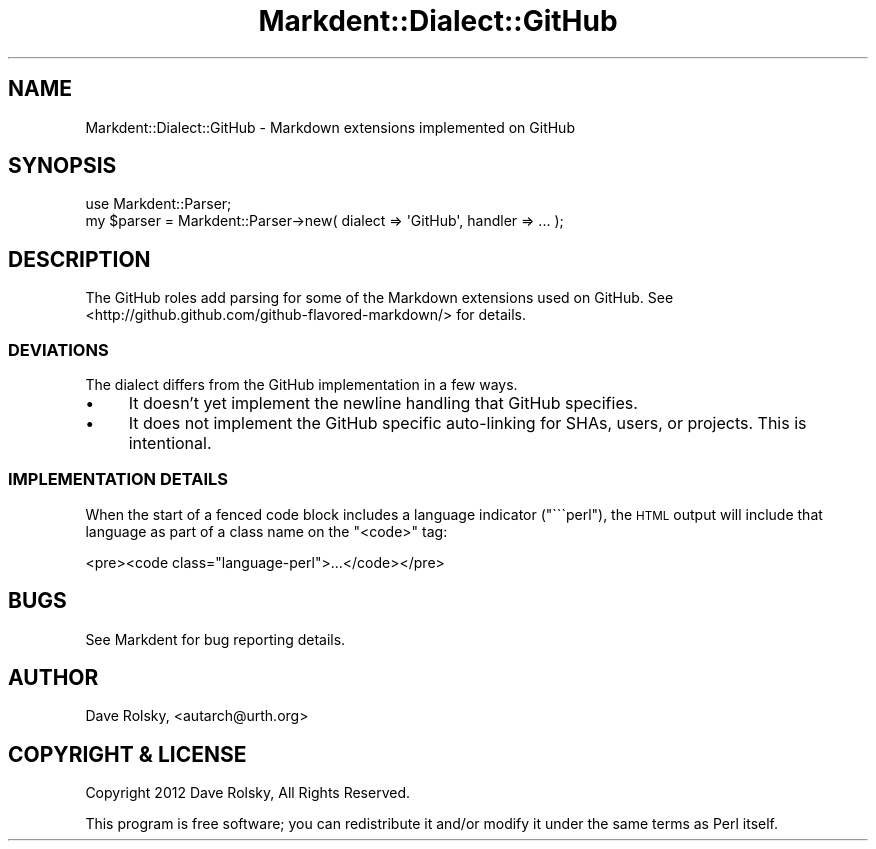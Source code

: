 .\" Automatically generated by Pod::Man 4.14 (Pod::Simple 3.40)
.\"
.\" Standard preamble:
.\" ========================================================================
.de Sp \" Vertical space (when we can't use .PP)
.if t .sp .5v
.if n .sp
..
.de Vb \" Begin verbatim text
.ft CW
.nf
.ne \\$1
..
.de Ve \" End verbatim text
.ft R
.fi
..
.\" Set up some character translations and predefined strings.  \*(-- will
.\" give an unbreakable dash, \*(PI will give pi, \*(L" will give a left
.\" double quote, and \*(R" will give a right double quote.  \*(C+ will
.\" give a nicer C++.  Capital omega is used to do unbreakable dashes and
.\" therefore won't be available.  \*(C` and \*(C' expand to `' in nroff,
.\" nothing in troff, for use with C<>.
.tr \(*W-
.ds C+ C\v'-.1v'\h'-1p'\s-2+\h'-1p'+\s0\v'.1v'\h'-1p'
.ie n \{\
.    ds -- \(*W-
.    ds PI pi
.    if (\n(.H=4u)&(1m=24u) .ds -- \(*W\h'-12u'\(*W\h'-12u'-\" diablo 10 pitch
.    if (\n(.H=4u)&(1m=20u) .ds -- \(*W\h'-12u'\(*W\h'-8u'-\"  diablo 12 pitch
.    ds L" ""
.    ds R" ""
.    ds C` ""
.    ds C' ""
'br\}
.el\{\
.    ds -- \|\(em\|
.    ds PI \(*p
.    ds L" ``
.    ds R" ''
.    ds C`
.    ds C'
'br\}
.\"
.\" Escape single quotes in literal strings from groff's Unicode transform.
.ie \n(.g .ds Aq \(aq
.el       .ds Aq '
.\"
.\" If the F register is >0, we'll generate index entries on stderr for
.\" titles (.TH), headers (.SH), subsections (.SS), items (.Ip), and index
.\" entries marked with X<> in POD.  Of course, you'll have to process the
.\" output yourself in some meaningful fashion.
.\"
.\" Avoid warning from groff about undefined register 'F'.
.de IX
..
.nr rF 0
.if \n(.g .if rF .nr rF 1
.if (\n(rF:(\n(.g==0)) \{\
.    if \nF \{\
.        de IX
.        tm Index:\\$1\t\\n%\t"\\$2"
..
.        if !\nF==2 \{\
.            nr % 0
.            nr F 2
.        \}
.    \}
.\}
.rr rF
.\" ========================================================================
.\"
.IX Title "Markdent::Dialect::GitHub 3"
.TH Markdent::Dialect::GitHub 3 "2020-07-03" "perl v5.32.0" "User Contributed Perl Documentation"
.\" For nroff, turn off justification.  Always turn off hyphenation; it makes
.\" way too many mistakes in technical documents.
.if n .ad l
.nh
.SH "NAME"
Markdent::Dialect::GitHub \- Markdown extensions implemented on GitHub
.SH "SYNOPSIS"
.IX Header "SYNOPSIS"
.Vb 1
\&  use Markdent::Parser;
\&
\&  my $parser = Markdent::Parser\->new( dialect => \*(AqGitHub\*(Aq, handler => ... );
.Ve
.SH "DESCRIPTION"
.IX Header "DESCRIPTION"
The GitHub roles add parsing for some of the Markdown extensions used on
GitHub. See <http://github.github.com/github\-flavored\-markdown/> for details.
.SS "\s-1DEVIATIONS\s0"
.IX Subsection "DEVIATIONS"
The dialect differs from the GitHub implementation in a few ways.
.IP "\(bu" 4
It doesn't yet implement the newline handling that GitHub specifies.
.IP "\(bu" 4
It does not implement the GitHub specific auto-linking for SHAs, users, or
projects. This is intentional.
.SS "\s-1IMPLEMENTATION DETAILS\s0"
.IX Subsection "IMPLEMENTATION DETAILS"
When the start of a fenced code block includes a language indicator
(\f(CW\*(C`\`\`\`perl\*(C'\fR), the \s-1HTML\s0 output will include that language as part of a class
name on the \f(CW\*(C`<code>\*(C'\fR tag:
.PP
.Vb 1
\&  <pre><code class="language\-perl">...</code></pre>
.Ve
.SH "BUGS"
.IX Header "BUGS"
See Markdent for bug reporting details.
.SH "AUTHOR"
.IX Header "AUTHOR"
Dave Rolsky, <autarch@urth.org>
.SH "COPYRIGHT & LICENSE"
.IX Header "COPYRIGHT & LICENSE"
Copyright 2012 Dave Rolsky, All Rights Reserved.
.PP
This program is free software; you can redistribute it and/or modify
it under the same terms as Perl itself.
